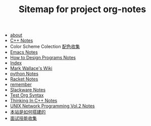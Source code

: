 #+TITLE: Sitemap for project org-notes

- [[file:about.org][about]]
- [[file:C++_Notes.org][C++ Notes]]
- Color Scheme Colection [[file:color_schemes.org][配色收集]]
- [[file:emacs_notes.org][Emacs Notes]]
- [[file:htdp.org][How to Design Programs Notes]]
- [[file:theindex.org][Index]]
- [[file:index.org][Mark Wallace's Wiki]]
- [[file:python_notes.org][python Notes]]
- [[file:racket_notes.org][Racket Notes]]
- [[file:remember.org][remember]]
- [[file:slackware_notes.org][Slackware Notes]]
- [[file:test_org.org][Test Org Syntax]]
- [[file:Thinking_In_Cpp.org][Thinking In C++ Notes]]
- [[file:Unix_Network_Programming_v2.org][UNIX Network Programming Vol.2 Notes]]
- [[file:how_wiki_is_built.org][本站是如何搭建的]]
- [[file:interview.org][面试技能收集]]

